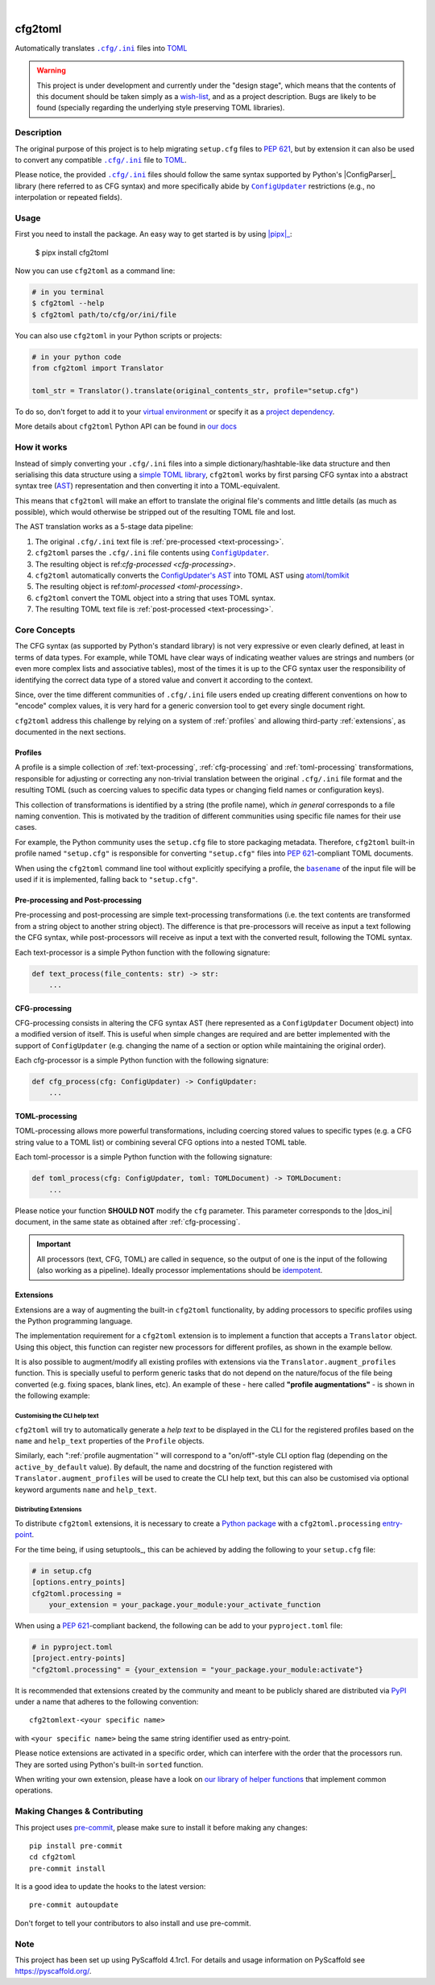 .. These are examples of badges you might want to add to your README:
   please update the URLs accordingly

    .. image:: https://api.cirrus-ci.com/github/<USER>/cfg2toml.svg?branch=main
        :alt: Built Status
        :target: https://cirrus-ci.com/github/<USER>/cfg2toml
    .. image:: https://readthedocs.org/projects/cfg2toml/badge/?version=latest
        :alt: ReadTheDocs
        :target: https://cfg2toml.readthedocs.io/en/stable/
    .. image:: https://img.shields.io/coveralls/github/<USER>/cfg2toml/main.svg
        :alt: Coveralls
        :target: https://coveralls.io/r/<USER>/cfg2toml
    .. image:: https://img.shields.io/pypi/v/cfg2toml.svg
        :alt: PyPI-Server
        :target: https://pypi.org/project/cfg2toml/
    .. image:: https://img.shields.io/conda/vn/conda-forge/cfg2toml.svg
        :alt: Conda-Forge
        :target: https://anaconda.org/conda-forge/cfg2toml
    .. image:: https://pepy.tech/badge/cfg2toml/month
        :alt: Monthly Downloads
        :target: https://pepy.tech/project/cfg2toml
    .. image:: https://img.shields.io/twitter/url/http/shields.io.svg?style=social&label=Twitter
        :alt: Twitter
        :target: https://twitter.com/cfg2toml

.. image:: https://img.shields.io/badge/-PyScaffold-005CA0?logo=pyscaffold
    :alt: Project generated with PyScaffold
    :target: https://pyscaffold.org/

|

========
cfg2toml
========


Automatically translates |cfg_ini|_ files into TOML_

.. warning:: This project is under development and currently under the "design
   stage", which means that the contents of this document should be taken
   simply as a wish-list_, and as a project description.
   Bugs are likely to be found (specially regarding the underlying style
   preserving TOML libraries).


Description
===========

The original purpose of this project is to help migrating ``setup.cfg`` files
to `PEP 621`_, but by extension it can also be used to convert any compatible |cfg_ini|_
file to TOML_.

Please notice, the provided |cfg_ini|_ files should follow the same syntax
supported by Python's |ConfigParser|_ library (here referred to as CFG syntax)
and more specifically abide by |ConfigUpdater|_ restrictions (e.g., no
interpolation or repeated fields).


Usage
=====

First you need to install the package. An easy way to get started is by
using |pipx|_:

    $ pipx install cfg2toml

Now you can use ``cfg2toml`` as a command line:

.. code-block:: bash

    # in you terminal
    $ cfg2toml --help
    $ cfg2toml path/to/cfg/or/ini/file

You can also use ``cfg2toml`` in your Python scripts or projects:

.. code-block:: python

    # in your python code
    from cfg2toml import Translator

    toml_str = Translator().translate(original_contents_str, profile="setup.cfg")

To do so, don't forget to add it to your `virtual environment`_ or specify it as a
`project dependency`_.

More details about ``cfg2toml`` Python API can be found in `our docs`_


How it works
============

Instead of simply converting your |cfg_ini| files into a simple
dictionary/hashtable-like data structure and then serialising this data
structure using a `simple TOML library`_, ``cfg2toml`` works by first parsing
CFG syntax into a abstract syntax tree (AST_) representation and then
converting it into a TOML-equivalent.

This means that ``cfg2toml`` will make an effort to translate the original
file's comments and little details (as much as possible), which would otherwise
be stripped out of the resulting TOML file and lost.

The AST translation works as a 5-stage data pipeline:

1. The original |cfg_ini| text file is :ref:`pre-processed <text-processing>`.
2. ``cfg2toml`` parses the |cfg_ini| file contents using |ConfigUpdater|_.
3. The resulting object is ref:`cfg-processed <cfg-processing>`.
4. ``cfg2toml`` automatically converts the `ConfigUpdater's AST`_ into TOML AST
   using atoml_/tomlkit_
5. The resulting object is ref:`toml-processed <toml-processing>`.
6. ``cfg2toml`` convert the TOML object into a string that uses TOML syntax.
7. The resulting TOML text file is :ref:`post-processed <text-processing>`.


Core Concepts
=============

The CFG syntax (as supported by Python's standard library) is not very
expressive or even clearly defined, at least in terms of data types. For
example, while TOML have clear ways of indicating weather values are strings
and numbers (or even more complex lists and associative tables), most of the
times it is up to the CFG syntax user the responsibility of identifying the
correct data type of a stored value and convert it according to the context.

Since, over the time different communities of |cfg_ini| file users
ended up creating different conventions on how to "encode" complex values,
it is very hard for a generic conversion tool to get every single document
right.

``cfg2toml`` address this challenge by relying on a system of :ref:`profiles`
and allowing third-party :ref:`extensions`, as documented in the next sections.


Profiles
--------

A profile is a simple collection of :ref:`text-processing`,
:ref:`cfg-processing` and :ref:`toml-processing` transformations, responsible
for adjusting or correcting any non-trivial translation between the original
|cfg_ini| file format and the resulting TOML (such as coercing values to
specific data types or changing field names or configuration keys).

This collection of transformations is identified by a string (the profile
name), which *in general* corresponds to a file naming convention.
This is motivated by the tradition of different communities using
specific file names for their use cases.

For example, the Python community uses the ``setup.cfg`` file to store packaging metadata.
Therefore, ``cfg2toml`` built-in profile named ``"setup.cfg"`` is responsible for converting
``"setup.cfg"`` files into `PEP 621`_-compliant TOML documents.

When using the ``cfg2toml`` command line tool without explicitly specifying a
profile, the |basename|_ of the input file will be used if it is implemented,
falling back to ``"setup.cfg"``.


.. _text-processing:

Pre-processing and Post-processing
----------------------------------

Pre-processing and post-processing are simple text-processing transformations
(i.e. the text contents are transformed from a string object to another string
object). The difference is that pre-processors will receive as input a text
following the CFG syntax, while post-processors will receive as input a text
with the converted result, following the TOML syntax.

Each text-processor is a simple Python function with the following signature:

.. code-block:: python

   def text_process(file_contents: str) -> str:
       ...


CFG-processing
--------------

CFG-processing consists in altering the CFG syntax AST (here represented as a
|ConfigUpdater| Document object) into a modified version of itself.
This is useful when simple changes are required and are better implemented with
the support of |ConfigUpdater| (e.g. changing the name of a section or option
while maintaining the original order).

Each cfg-processor is a simple Python function with the following signature:

.. code-block:: python

   def cfg_process(cfg: ConfigUpdater) -> ConfigUpdater:
       ...

TOML-processing
---------------

TOML-processing allows more powerful transformations, including coercing stored
values to specific types (e.g. a CFG string value to a TOML list) or combining
several CFG options into a nested TOML table.

Each toml-processor is a simple Python function with the following signature:

.. code-block:: python

   def toml_process(cfg: ConfigUpdater, toml: TOMLDocument) -> TOMLDocument:
       ...

Please notice your function **SHOULD NOT** modify the ``cfg`` parameter. This
parameter corresponds to the |dos_ini| document, in the same state as obtained
after :ref:`cfg-processing`.


.. important:: All processors (text, CFG, TOML)
   are called in sequence, so the output of one is
   the input of the following (also working as a pipeline).
   Ideally processor implementations should be idempotent_.


Extensions
----------

Extensions are a way of augmenting the built-in ``cfg2toml`` functionality, by
adding processors to specific profiles using the Python programming language.

The implementation requirement for a ``cfg2toml`` extension is to implement a
function that accepts a ``Translator`` object. Using this object, this function
can register new processors for different profiles, as shown in the example bellow.

.. code-block:: python
   from cfg2toml import Translator


   def activate(translator: Translator):
       profile = translator["setup.cfg"]  # profile.name will be ``setup.cfg``
       desc = "Convert 'setup.cfg' files to 'pyproject.toml' based on PEP 621"
       profile.description = desc
       profile.pre_processing += my_pre_processor
       profile.cfg_processing += my_cfg_processor
       profile.toml_processing += my_toml_processor
       profile.post_processing += my_post_processor

.. _profile augmentation:
It is also possible to augment/modify all existing profiles with extensions
via the ``Translator.augment_profiles`` function.
This is specially useful to perform generic tasks that do not depend on the
nature/focus of the file being converted (e.g. fixing spaces, blank lines,
etc). An example of these - here called **"profile augmentations"** - is shown
in the following example:

.. code-block:: python
   from cfg2toml import Translator, Profile


   def activate(translator: Translator):
       translator.augment_profiles(extra_processing, active_by_default=True)


   def strip_trailing_spaces(profile: Profile):
       """Remove trailing spaces from the generated TOML file"""
       profile.post_processing += function_that_removes_trailing_spaces


Customising the CLI help text
~~~~~~~~~~~~~~~~~~~~~~~~~~~~~

``cfg2toml`` will try to automatically generate a *help text* to be displayed
in the CLI for the registered profiles based on the ``name`` and
``help_text`` properties of the ``Profile`` objects.

Similarly, each ":ref:`profile augmentation`" will correspond to a "on/off"-style
CLI option flag (depending on the ``active_by_default`` value).
By default, the name and docstring of the function registered with
``Translator.augment_profiles`` will be used to create the CLI help text, but
this can also be customised via optional keyword arguments ``name`` and
``help_text``.


Distributing Extensions
~~~~~~~~~~~~~~~~~~~~~~~

To distribute ``cfg2toml`` extensions, it is necessary to create a `Python package`_ with
a ``cfg2toml.processing`` entry-point_.

For the time being, if using setuptools_, this can be achieved by adding the following to your
``setup.cfg`` file:

.. code-block:: cfg

   # in setup.cfg
   [options.entry_points]
   cfg2toml.processing =
       your_extension = your_package.your_module:your_activate_function

When using a `PEP 621`_-compliant backend, the following can be add to your
``pyproject.toml`` file:

.. code-block:: toml

   # in pyproject.toml
   [project.entry-points]
   "cfg2toml.processing" = {your_extension = "your_package.your_module:activate"}

It is recommended that extensions created by the community and meant to be
publicly shared are distributed via PyPI_ under a name that adheres to the following convention::

    cfg2tomlext-<your specific name>

with ``<your specific name>`` being the same string identifier used as entry-point.

Please notice extensions are activated in a specific order, which can interfere
with the order that the processors run. They are sorted using Python's built-in
``sorted`` function.

When writing your own extension, please have a look on `our library of helper
functions`_ that implement common operations.


.. |basename| replace:: ``basename``
.. |cfg_ini| replace:: ``.cfg/.ini``
.. |ConfigParser| replace:: ``ConfigParser``
.. |ConfigUpdater| replace:: ``ConfigUpdater``

.. _AST: https://en.wikipedia.org/wiki/Abstract_syntax_tree
.. _atoml: https://github.com/frostming/atoml
.. _basename: https://en.wikipedia.org/wiki/Basename
.. _cfg_ini: https://docs.python.org/3/library/configparser.html#supported-ini-file-structure
.. _ConfigUpdater's AST: https://configupdater.readthedocs.io/en/latest/api/configupdater.html#configupdater.document.Document
.. _ConfigUpdater: https://configupdater.readthedocs.io/en/stable/
.. _entry-point: https://setuptools.readthedocs.io/en/stable/userguide/entry_point.html#entry-points
.. _idempotent: https://en.wikipedia.org/wiki/Idempotence#Computer_science_meaning
.. _our docs: https://cfg2toml.readthedocs.io/en/stable/api/cfg2toml.html
.. _our library of helper functions: https://cfg2toml.readthedocs.io/en/stable/api/cfg2toml.html
.. _PEP 621: https://www.python.org/dev/peps/pep-0621/
.. _pipx: https://pypa.github.io/pipx/
.. _project dependency: https://packaging.python.org/tutorials/managing-dependencies/
.. _PyPI: https://pypi.org
.. _Python package: https://packaging.python.org/
.. _simple TOML library: https://github.com/uiri/toml
.. _TOML: https://toml.io/en/
.. _tomlkit: https://github.com/sdispater/tomlkit
.. _virtual environment: https://realpython.com/python-virtual-environments-a-primer/
.. _wish-list: https://deterministic.space/readme-driven-development.html


.. _pyscaffold-notes:

Making Changes & Contributing
=============================

This project uses `pre-commit`_, please make sure to install it before making any
changes::

    pip install pre-commit
    cd cfg2toml
    pre-commit install

It is a good idea to update the hooks to the latest version::

    pre-commit autoupdate

Don't forget to tell your contributors to also install and use pre-commit.

.. _pre-commit: https://pre-commit.com/

Note
====

This project has been set up using PyScaffold 4.1rc1. For details and usage
information on PyScaffold see https://pyscaffold.org/.
